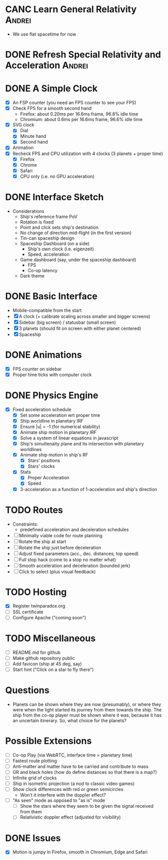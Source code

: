 * CANC Learn General Relativity                                      :Andrei:
  - We use flat spacetime for now
* DONE Refresh Special Relativity and Acceleration                   :Andrei:
* DONE A Simple Clock
  - [X] An FSP counter (you need an FPS counter to see your FPS)
  - [X] Check FPS for a smooth second hand
    - Firefox: about 0.20ms per 16.6ms frame, 96.8% idle time
    - Chromium: about 0.6ms per 16.6ms frame, 96.6% idle time
  - [X] SVG clock
    - [X] Dial
    - [X] Minute hand
    - [X] Second hand
  - [X] Animation
  - [X] Recheck FPS and CPU utilization with 4 clocks (3 planets + proper time)
    - [X] Firefox
    - [X] Chrome
    - [X] Safari
    - [X] CPU only (i.e. no GPU acceleration)
* DONE Interface Sketch
  - Considerations
    - Ship's reference frame PoV
    - Rotation is fixed
    - Point and click sets ship's destination
    - No change of direction mid-flight (in the first version)
    - Tin-can spaceship design
    - Spaceship Dashboard (on a side)
      - Ship's own clock (i.e. eigenzeit)
      - Speed, acceleration
    - Game dashboard (say, under the spaceship dashboard)
      - FPS
      - Co-op latency
    - Dark theme
* DONE Basic Interface
  - Mobile-compatible from the start
  - [X] A clock (+ calibrate scaling across smaller and bigger screens)
  - [X] Sidebar (big screen) / statusbar (small screen)
  - [X] 3 planets (should fit on screen with either planet centered)
  - [X] Spaceship
* DONE Animations
  - [X] FPS counter on sidebar
  - [X] Proper time ticks with computer clock
* DONE Physics Engine
  - [X] Fixed acceleration schedule
    - [X] Set some acceleration wrt proper time
    - [X] Ship worldline in planetary IRF
    - [X] Ensure |u| = -1 (for numerical stability)
    - [X] Animate ship motion in planetary IRF
    - [X] Solve a system of linear equations in javascript
    - [X] Ship's simultenaity plane and its intersection with planetary worldlines
    - [X] Animate ship motion in ship's RF
      - [X] Stars' positions
      - [X] Stars' clocks
    - [X] Stats
      - [X] Proper Acceleration
      - [X] Speed
    - [X] 3-acceleration as a function of 1-acceleration and ship's direction
* TODO Routes
  - Constraints:
    - predefined acceleration and deceleration schedules
  - [ ] Minimally viable code for route planning
  - [ ] Rotate the ship at start
  - [ ] Rotate the ship just before deceleration
  - [ ] Adjust fixed parameters (acc., dec. distances; top speed)
  - [ ] Full stop hack (come to a stop no matter what)
  - [ ] Smooth acceleration and deceleration (bounded jerk)
  - [ ] Click to select (plus visual feedback)
* TODO Hosting
  - [X] Register twinparadox.org
  - [ ] SSL certificate
  - [ ] Configure Apache ("coming soon")
* TODO Miscellaneous
  - [ ] README.md for github
  - [ ] Make github repository public
  - [ ] Add favicon (ship at 45 deg, say)
  - [ ] Start hint ("Click on a star to fly there")
* Questions
  - Planets can be shown where they are now (presumably), or where
    they were when the light started its journey from them towards the
    ship. The ship from the co-op player must be shown where it was,
    because it has an uncertain itinerary. So, what choice for the
    planets?
* Possible Extensions
  - [ ] Co-op Play (via WebRTC, interface time = planetary time)
  - [ ] Fastest route plotting
  - [ ] Anti-matter and matter have to be carried and contribute to mass
  - [ ] GR and black holes (how do define distances so that there is a map?)
  - [ ] Infinite grid of clocks
  - [ ] Ship in isometric projection (a nod to classic video games)
  - [ ] Show clock differences with red or green semicircles
    - Won't it interfere with the doppler effect?
  - [ ] "As seen" mode as opposed to "as is" mode
    - [ ] Show the stars where they seem to be given the signal received from them
    - [ ] Relativistic doppler effect (adjusted for visibility)

* DONE Issues
  - [X] Motion is jumpy in Firefox, smooth in Chromium, Edge and Safari
